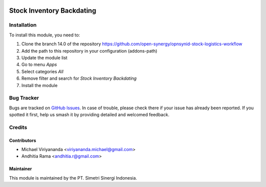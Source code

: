 .. |badge2| image:: https://img.shields.io/badge/licence-AGPL--3-blue.png
    :target: http://www.gnu.org/licenses/agpl-3.0-standalone.html
    :alt: License: AGPL-3
.. |badge3| image:: https://img.shields.io/badge/github-open--synergy%2Fopnsynid--stock--logistics--workflow-lightgray.png?logo=github
    :target: https://github.com/open-synergy/opnsynid-stock-logistics-workflow/tree/12.0/stock_inventory_backdating
    :alt: open-synergy/opnsynid-stock-logistics-workflow

|badge2| |badge3|

==========================
Stock Inventory Backdating
==========================


Installation
============

To install this module, you need to:

1.  Clone the branch 14.0 of the repository https://github.com/open-synergy/opnsynid-stock-logistics-workflow
2.  Add the path to this repository in your configuration (addons-path)
3.  Update the module list
4.  Go to menu *Apps*
5.  Select categories *All*
6.  Remove filter and search for *Stock Inventory Backdating*
7.  Install the module

Bug Tracker
===========

Bugs are tracked on `GitHub Issues
<https://github.com/open-synergy/opnsynid-stock-logistics-workflow>`_. In case of trouble, please
check there if your issue has already been reported. If you spotted it first,
help us smash it by providing detailed and welcomed feedback.

Credits
=======

Contributors
------------

* Michael Viriyananda <viriyananda.michael@gmail.com>
* Andhitia Rama <andhitia.r@gmail.com>

Maintainer
----------

.. image:: https://simetri-sinergi.id/logo.png
   :alt: PT. Simetri Sinergi Indonesia
   :target: https://simetri-sinergi.id.com

This module is maintained by the PT. Simetri Sinergi Indonesia.
